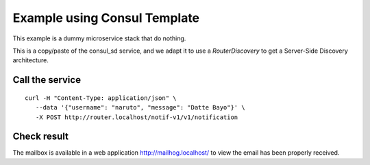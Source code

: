 Example using Consul Template
=============================

This example is a dummy microservice stack that do nothing.

This is a copy/paste of the consul_sd service, and we adapt it
to use a `RouterDiscovery` to get a Server-Side Discovery
architecture.


Call the service
----------------

::

   curl -H "Content-Type: application/json" \
      --data '{"username": "naruto", "message": "Datte Bayo"}' \
      -X POST http://router.localhost/notif-v1/v1/notification


Check result
------------

The mailbox is available in a web application http://mailhog.localhost/
to view the email has been properly received.
